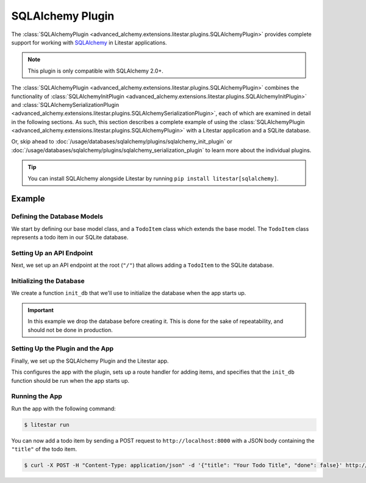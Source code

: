SQLAlchemy Plugin
-----------------

The :class:`SQLAlchemyPlugin <advanced_alchemy.extensions.litestar.plugins.SQLAlchemyPlugin>` provides complete support for
working with `SQLAlchemy <https://www.sqlalchemy.org/>`_ in Litestar applications.

.. note::

    This plugin is only compatible with SQLAlchemy 2.0+.

The :class:`SQLAlchemyPlugin <advanced_alchemy.extensions.litestar.plugins.SQLAlchemyPlugin>` combines the functionality of
:class:`SQLAlchemyInitPlugin <advanced_alchemy.extensions.litestar.plugins.SQLAlchemyInitPlugin>` and
:class:`SQLAlchemySerializationPlugin <advanced_alchemy.extensions.litestar.plugins.SQLAlchemySerializationPlugin>`, each of
which are examined in detail in the following sections. As such, this section describes a complete example of using the
:class:`SQLAlchemyPlugin <advanced_alchemy.extensions.litestar.plugins.SQLAlchemyPlugin>` with a Litestar application and a
SQLite database.

Or, skip ahead to :doc:`/usage/databases/sqlalchemy/plugins/sqlalchemy_init_plugin` or
:doc:`/usage/databases/sqlalchemy/plugins/sqlalchemy_serialization_plugin` to learn more about the individual plugins.

.. tip::

    You can install SQLAlchemy alongside Litestar by running ``pip install litestar[sqlalchemy]``.

Example
=======

.. tab-set::

   .. tab-item:: Async

        .. literalinclude:: /examples/contrib/sqlalchemy/plugins/sqlalchemy_async_plugin_example.py
            :caption: SQLAlchemy Async Plugin Example
            :language: python
            :linenos:

   .. tab-item:: Sync

        .. literalinclude:: /examples/contrib/sqlalchemy/plugins/sqlalchemy_sync_plugin_example.py
            :caption: SQLAlchemy Sync Plugin Example
            :language: python
            :linenos:

Defining the Database Models
~~~~~~~~~~~~~~~~~~~~~~~~~~~~

We start by defining our base model class, and a ``TodoItem`` class which extends the base model. The ``TodoItem`` class
represents a todo item in our SQLite database.

.. tab-set::

   .. tab-item:: Async

        .. literalinclude:: /examples/contrib/sqlalchemy/plugins/sqlalchemy_async_plugin_example.py
            :caption: SQLAlchemy Async Plugin Example
            :language: python
            :lines: 6,15-24

   .. tab-item:: Sync

        .. literalinclude:: /examples/contrib/sqlalchemy/plugins/sqlalchemy_sync_plugin_example.py
            :caption: SQLAlchemy Sync Plugin Example
            :language: python
            :lines: 6,15-24

Setting Up an API Endpoint
~~~~~~~~~~~~~~~~~~~~~~~~~~

Next, we set up an API endpoint at the root  (``"/"``)  that allows adding a ``TodoItem`` to the SQLite database.

.. tab-set::

   .. tab-item:: Async

        .. literalinclude:: /examples/contrib/sqlalchemy/plugins/sqlalchemy_async_plugin_example.py
            :caption: SQLAlchemy Async Plugin Example
            :language: python
            :lines: 3-5,8,10-14,25-31

   .. tab-item:: Sync

        .. literalinclude:: /examples/contrib/sqlalchemy/plugins/sqlalchemy_sync_plugin_example.py
            :caption: SQLAlchemy Sync Plugin Example
            :language: python
            :lines: 3-5,8,10-14,25-31

Initializing the Database
~~~~~~~~~~~~~~~~~~~~~~~~~

We create a function ``init_db`` that we'll use to initialize the database when the app starts up.

.. important::

    In this example we drop the database before creating it. This is done for the sake of repeatability, and should not
    be done in production.

.. tab-set::

   .. tab-item:: Async

        .. literalinclude:: /examples/contrib/sqlalchemy/plugins/sqlalchemy_async_plugin_example.py
            :caption: SQLAlchemy Async Plugin Example
            :language: python
            :lines: 9,31-35

   .. tab-item:: Sync

        .. literalinclude:: /examples/contrib/sqlalchemy/plugins/sqlalchemy_sync_plugin_example.py
            :caption: SQLAlchemy Sync Plugin Example
            :language: python
            :lines: 9,31-33

Setting Up the Plugin and the App
~~~~~~~~~~~~~~~~~~~~~~~~~~~~~~~~~

Finally, we set up the SQLAlchemy Plugin and the Litestar app.

.. tab-set::

   .. tab-item:: Async

        .. literalinclude:: /examples/contrib/sqlalchemy/plugins/sqlalchemy_async_plugin_example.py
            :caption: SQLAlchemy Async Plugin Example
            :language: python
            :lines: 8,31-35

   .. tab-item:: Sync

        .. literalinclude:: /examples/contrib/sqlalchemy/plugins/sqlalchemy_sync_plugin_example.py
            :caption: SQLAlchemy Sync Plugin Example
            :language: python
            :lines: 9,31-33

This configures the app with the plugin, sets up a route handler for adding items, and specifies that the ``init_db``
function should be run when the app starts up.

Running the App
~~~~~~~~~~~~~~~

Run the app with the following command:

.. code-block:: bash

    $ litestar run

You can now add a todo item by sending a POST request to ``http://localhost:8000`` with a JSON body containing the
``"title"`` of the todo item.

.. code-block:: bash

    $ curl -X POST -H "Content-Type: application/json" -d '{"title": "Your Todo Title", "done": false}' http://localhost:8000/
